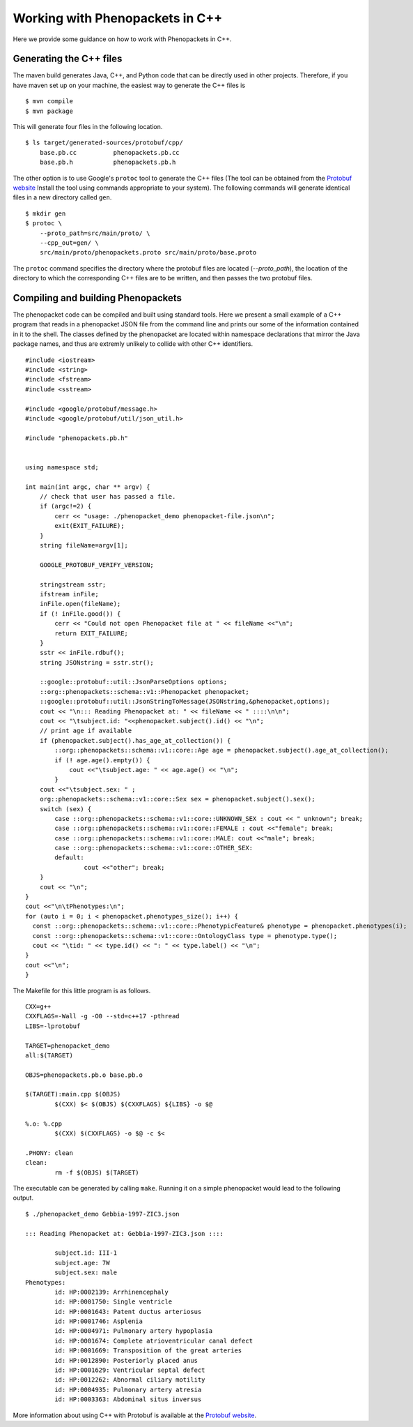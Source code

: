 .. _cppjava:

================================
Working with Phenopackets in C++
================================

Here we provide some guidance on how to work with Phenopackets in C++.

Generating the C++ files
~~~~~~~~~~~~~~~~~~~~~~~~

The maven build generates Java, C++, and Python code that can be directly used in other
projects. Therefore, if you have maven set up on your machine, the easiest way to generate
the C++ files is ::

    $ mvn compile
    $ mvn package

This will generate four files in the following location. ::

    $ ls target/generated-sources/protobuf/cpp/
        base.pb.cc          phenopackets.pb.cc
        base.pb.h           phenopackets.pb.h

The other option is to use Google's ``protoc`` tool to generate the C++ files (The tool can be obtained
from the `Protobuf website <https://developers.google.com/protocol-buffers/>`_ Install the tool
using commands appropriate to your system). The following commands
will generate identical files in a new directory called ``gen``. ::

    $ mkdir gen
    $ protoc \
        --proto_path=src/main/proto/ \
        --cpp_out=gen/ \
        src/main/proto/phenopackets.proto src/main/proto/base.proto

The ``protoc`` command specifies the directory where the protobuf files are located (`--proto_path`), the
location of the directory to which the corresponding C++ files are to be written, and then passes the two
protobuf files.


Compiling and building Phenopackets
~~~~~~~~~~~~~~~~~~~~~~~~~~~~~~~~~~~

The phenopacket code can be compiled and built using standard tools. Here we present a small example of
a C++ program that reads in a phenopacket JSON file from the command line and prints our some of the
information contained in it to the shell. The classes defined by the phenopacket are located within
namespace declarations that mirror the Java package names, and thus are extremly unlikely to
collide with other C++ identifiers. ::

    #include <iostream>
    #include <string>
    #include <fstream>
    #include <sstream>

    #include <google/protobuf/message.h>
    #include <google/protobuf/util/json_util.h>

    #include "phenopackets.pb.h"


    using namespace std;

    int main(int argc, char ** argv) {
        // check that user has passed a file.
        if (argc!=2) {
            cerr << "usage: ./phenopacket_demo phenopacket-file.json\n";
            exit(EXIT_FAILURE);
        }
        string fileName=argv[1];

        GOOGLE_PROTOBUF_VERIFY_VERSION;

        stringstream sstr;
        ifstream inFile;
        inFile.open(fileName);
        if (! inFile.good()) {
            cerr << "Could not open Phenopacket file at " << fileName <<"\n";
            return EXIT_FAILURE;
        }
        sstr << inFile.rdbuf();
        string JSONstring = sstr.str();

        ::google::protobuf::util::JsonParseOptions options;
        ::org::phenopackets::schema::v1::Phenopacket phenopacket;
        ::google::protobuf::util::JsonStringToMessage(JSONstring,&phenopacket,options);
        cout << "\n::: Reading Phenopacket at: " << fileName << " ::::\n\n";
        cout << "\tsubject.id: "<<phenopacket.subject().id() << "\n";
        // print age if available
        if (phenopacket.subject().has_age_at_collection()) {
            ::org::phenopackets::schema::v1::core::Age age = phenopacket.subject().age_at_collection();
            if (! age.age().empty()) {
                cout <<"\tsubject.age: " << age.age() << "\n";
            }
        cout <<"\tsubject.sex: " ;
        org::phenopackets::schema::v1::core::Sex sex = phenopacket.subject().sex();
        switch (sex) {
            case ::org::phenopackets::schema::v1::core::UNKNOWN_SEX : cout << " unknown"; break;
            case ::org::phenopackets::schema::v1::core::FEMALE : cout <<"female"; break;
            case ::org::phenopackets::schema::v1::core::MALE: cout <<"male"; break;
            case ::org::phenopackets::schema::v1::core::OTHER_SEX:
            default:
	            cout <<"other"; break;
        }
        cout << "\n";
    }
    cout <<"\n\tPhenotypes:\n";
    for (auto i = 0; i < phenopacket.phenotypes_size(); i++) {
      const ::org::phenopackets::schema::v1::core::PhenotypicFeature& phenotype = phenopacket.phenotypes(i);
      const ::org::phenopackets::schema::v1::core::OntologyClass type = phenotype.type();
      cout << "\tid: " << type.id() << ": " << type.label() << "\n";
    }
    cout <<"\n";
    }

The Makefile for this little program is as follows. ::

    CXX=g++
    CXXFLAGS=-Wall -g -O0 --std=c++17 -pthread
    LIBS=-lprotobuf

    TARGET=phenopacket_demo
    all:$(TARGET)

    OBJS=phenopackets.pb.o base.pb.o

    $(TARGET):main.cpp $(OBJS)
	    $(CXX) $< $(OBJS) $(CXXFLAGS) ${LIBS} -o $@

    %.o: %.cpp
	    $(CXX) $(CXXFLAGS) -o $@ -c $<

    .PHONY: clean
    clean:
	    rm -f $(OBJS) $(TARGET)

The executable can be generated by calling ``make``.
Running it on a simple phenopacket would lead to the following output. ::

    $ ./phenopacket_demo Gebbia-1997-ZIC3.json

    ::: Reading Phenopacket at: Gebbia-1997-ZIC3.json ::::

	    subject.id: III-1
	    subject.age: 7W
	    subject.sex: male
    Phenotypes:
	    id: HP:0002139: Arrhinencephaly
	    id: HP:0001750: Single ventricle
	    id: HP:0001643: Patent ductus arteriosus
	    id: HP:0001746: Asplenia
	    id: HP:0004971: Pulmonary artery hypoplasia
	    id: HP:0001674: Complete atrioventricular canal defect
	    id: HP:0001669: Transposition of the great arteries
	    id: HP:0012890: Posteriorly placed anus
	    id: HP:0001629: Ventricular septal defect
	    id: HP:0012262: Abnormal ciliary motility
	    id: HP:0004935: Pulmonary artery atresia
	    id: HP:0003363: Abdominal situs inversus

More information about using C++ with Protobuf is available at the
`Protobuf website <https://developers.google.com/protocol-buffers/>`_.